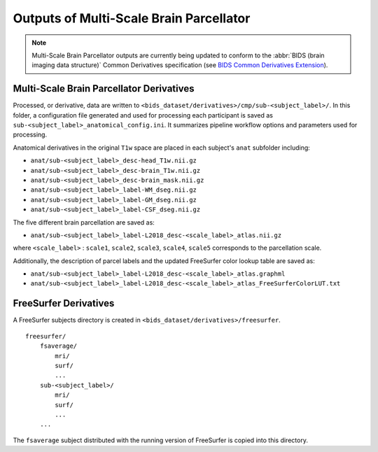 *********************
Outputs of Multi-Scale Brain Parcellator
*********************

.. note:: Multi-Scale Brain Parcellator outputs are currently being updated to conform to the :abbr:`BIDS (brain imaging data structure)` Common Derivatives specification (see `BIDS Common Derivatives Extension <https://docs.google.com/document/d/1Wwc4A6Mow4ZPPszDIWfCUCRNstn7d_zzaWPcfcHmgI4/edit>`_).

Multi-Scale Brain Parcellator Derivatives
==============

Processed, or derivative, data are written to ``<bids_dataset/derivatives>/cmp/sub-<subject_label>/``. In this folder, a configuration file generated and used for processing each participant is saved as ``sub-<subject_label>_anatomical_config.ini``. It summarizes pipeline workflow options and parameters used for processing.

Anatomical derivatives in the original ``T1w`` space are placed in each subject's ``anat`` subfolder including:

- ``anat/sub-<subject_label>_desc-head_T1w.nii.gz``
- ``anat/sub-<subject_label>_desc-brain_T1w.nii.gz``
- ``anat/sub-<subject_label>_desc-brain_mask.nii.gz``

- ``anat/sub-<subject_label>_label-WM_dseg.nii.gz``
- ``anat/sub-<subject_label>_label-GM_dseg.nii.gz``
- ``anat/sub-<subject_label>_label-CSF_dseg.nii.gz``

The five different brain parcellation are saved as:

- ``anat/sub-<subject_label>_label-L2018_desc-<scale_label>_atlas.nii.gz``

where ``<scale_label>`` : ``scale1``, ``scale2``, ``scale3``, ``scale4``, ``scale5`` corresponds to the parcellation scale.

Additionally, the description of parcel labels and the updated FreeSurfer color lookup table are saved as:

- ``anat/sub-<subject_label>_label-L2018_desc-<scale_label>_atlas.graphml``
- ``anat/sub-<subject_label>_label-L2018_desc-<scale_label>_atlas_FreeSurferColorLUT.txt``


FreeSurfer Derivatives
==============

A FreeSurfer subjects directory is created in ``<bids_dataset/derivatives>/freesurfer``.

::

    freesurfer/
        fsaverage/
            mri/
            surf/
            ...
        sub-<subject_label>/
            mri/
            surf/
            ...
        ...

The ``fsaverage`` subject distributed with the running version of
FreeSurfer is copied into this directory.
